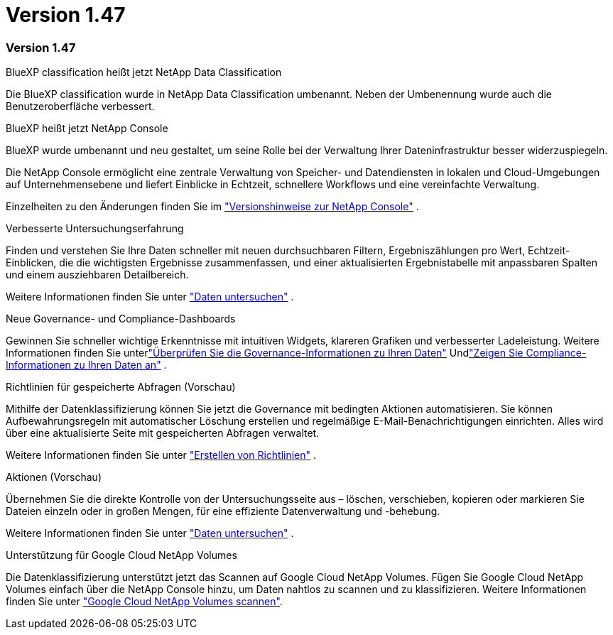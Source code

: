 = Version 1.47
:allow-uri-read: 




=== Version 1.47

.BlueXP classification heißt jetzt NetApp Data Classification
Die BlueXP classification wurde in NetApp Data Classification umbenannt. Neben der Umbenennung wurde auch die Benutzeroberfläche verbessert.

.BlueXP heißt jetzt NetApp Console
BlueXP wurde umbenannt und neu gestaltet, um seine Rolle bei der Verwaltung Ihrer Dateninfrastruktur besser widerzuspiegeln.

Die NetApp Console ermöglicht eine zentrale Verwaltung von Speicher- und Datendiensten in lokalen und Cloud-Umgebungen auf Unternehmensebene und liefert Einblicke in Echtzeit, schnellere Workflows und eine vereinfachte Verwaltung.

Einzelheiten zu den Änderungen finden Sie im https://docs.netapp.com/us-en/console-relnotes/index.html["Versionshinweise zur NetApp Console"] .

.Verbesserte Untersuchungserfahrung
Finden und verstehen Sie Ihre Daten schneller mit neuen durchsuchbaren Filtern, Ergebniszählungen pro Wert, Echtzeit-Einblicken, die die wichtigsten Ergebnisse zusammenfassen, und einer aktualisierten Ergebnistabelle mit anpassbaren Spalten und einem ausziehbaren Detailbereich.

Weitere Informationen finden Sie unter link:https://docs.netapp.com/us-en/data-services-data-classification/task-investigate-data.html#view-file-metada["Daten untersuchen"] .

.Neue Governance- und Compliance-Dashboards
Gewinnen Sie schneller wichtige Erkenntnisse mit intuitiven Widgets, klareren Grafiken und verbesserter Ladeleistung. Weitere Informationen finden Sie unterlink:https://docs.netapp.com/us-en/data-services-data-classification//task-controlling-governance-data.html["Überprüfen Sie die Governance-Informationen zu Ihren Daten"] Undlink:https://docs.netapp.com/us-en/data-services-data-classification/task-controlling-private-data.html["Zeigen Sie Compliance-Informationen zu Ihren Daten an"] .

.Richtlinien für gespeicherte Abfragen (Vorschau)
Mithilfe der Datenklassifizierung können Sie jetzt die Governance mit bedingten Aktionen automatisieren. Sie können Aufbewahrungsregeln mit automatischer Löschung erstellen und regelmäßige E-Mail-Benachrichtigungen einrichten. Alles wird über eine aktualisierte Seite mit gespeicherten Abfragen verwaltet.

Weitere Informationen finden Sie unter link:https://docs.netapp.com/us-en/data-services-data-classification/task-using-policies.html["Erstellen von Richtlinien"] .

.Aktionen (Vorschau)
Übernehmen Sie die direkte Kontrolle von der Untersuchungsseite aus – löschen, verschieben, kopieren oder markieren Sie Dateien einzeln oder in großen Mengen, für eine effiziente Datenverwaltung und -behebung.

Weitere Informationen finden Sie unter link:https://docs.netapp.com/us-en/data-services-data-classification/task-investigate-data.html#view-file-metada["Daten untersuchen"] .

.Unterstützung für Google Cloud NetApp Volumes
Die Datenklassifizierung unterstützt jetzt das Scannen auf Google Cloud NetApp Volumes. Fügen Sie Google Cloud NetApp Volumes einfach über die NetApp Console hinzu, um Daten nahtlos zu scannen und zu klassifizieren. Weitere Informationen finden Sie unter link:https://docs.netapp.com/us-en/data-services-data-classification/task-scan-google-cloud.html["Google Cloud NetApp Volumes scannen"^].
